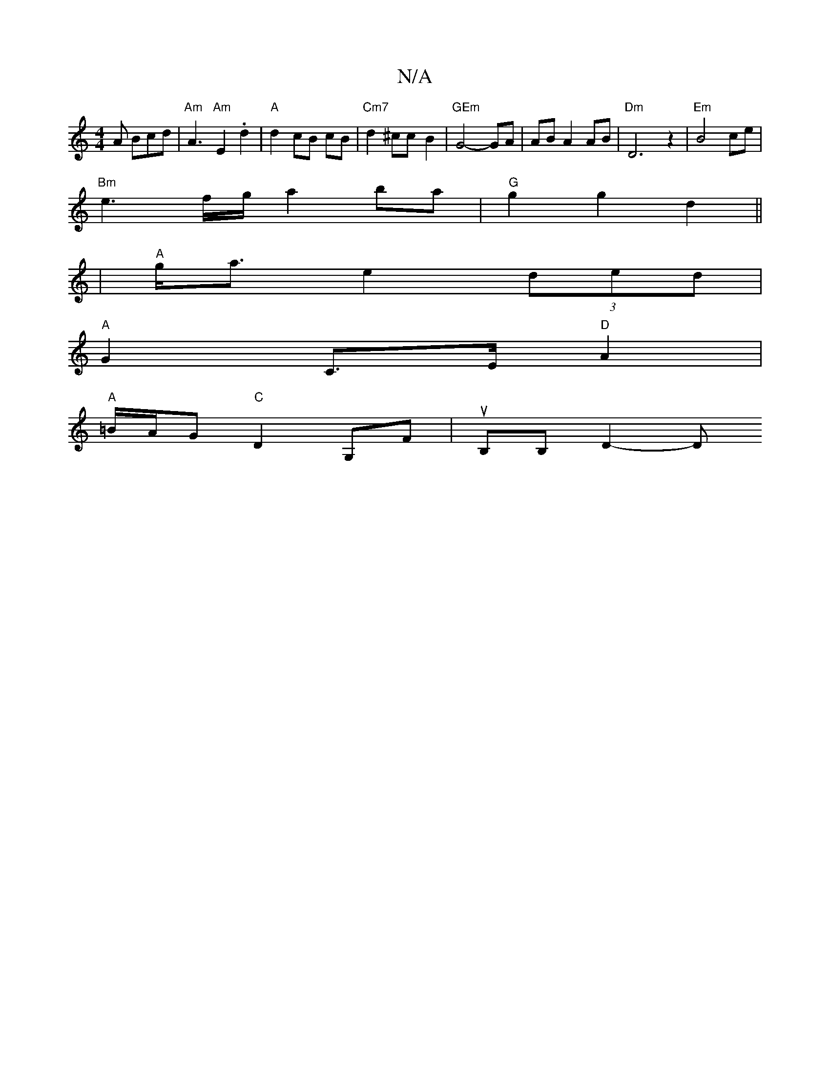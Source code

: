 X:1
T:N/A
M:4/4
R:N/A
K:Cmajor
A Bcd | "Am"A3"Am"E2 . d2|"A"d2 cB cB|"Cm7" d2^cc- B2 |"GEm" G4-GA | AB A2 AB|"Dm"D6 z2|"Em"B4 ce |
"Bm"e3 f/g/ a2 ba|"G"g2 g2d2||
|"A"g<a e2 (3ded |
"A"G2 C>E "D"A2 |
"A" =B/2A/2G"C"D2 G,F|uB,B, D2-D